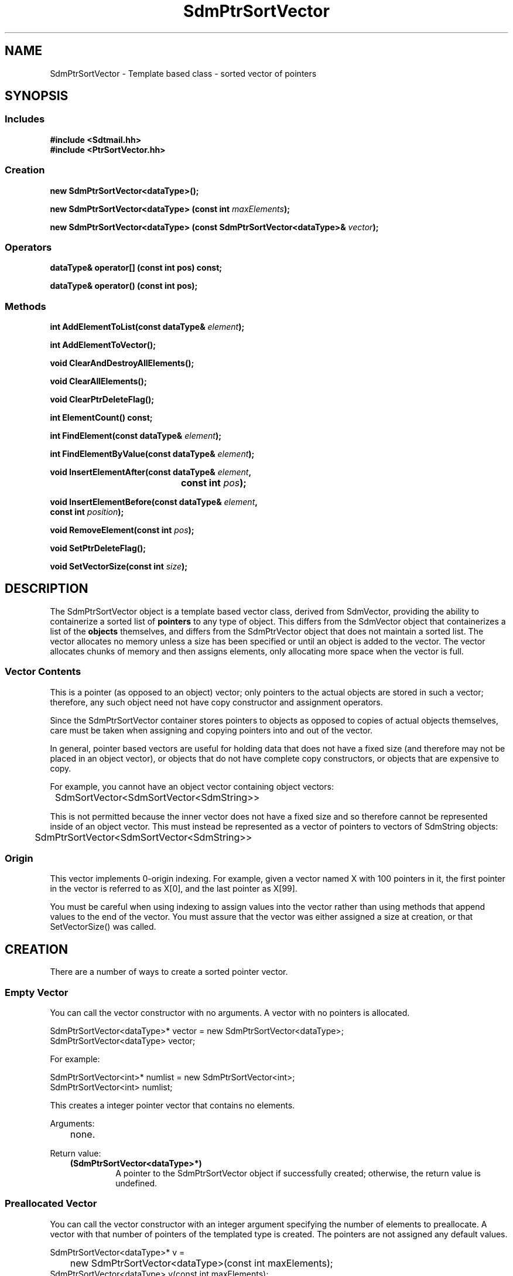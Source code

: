 .de LI
.\" simulate -mm .LIs by turning them into .TPs
.TP \\n()Jn
\\$1
..
.de Lc
.\" version of .LI that emboldens its argument
.TP \\n()Jn
\s-1\f3\\$1\f1\s+1
..
.TH SdmPtrSortVector 3 "07/02/96"
.BH "07/02/96"
.\" @(#)SdmPtrSortVector.3	1.5 96/07/02 SMI
.\" CDE Common Source Format, Version 1.0.0
.\" (c) Copyright 1993, 1994, 1995, 1996 Hewlett-Packard Company
.\" (c) Copyright 1993, 1994, 1995, 1996 International Business Machines Corp.
.\" (c) Copyright 1993, 1994, 1995, 1996 Sun Microsystems, Inc.
.\" (c) Copyright 1993, 1994, 1995, 1996 Novell, Inc.
.SH NAME
SdmPtrSortVector \- Template based class - sorted vector of pointers
.SH SYNOPSIS
.\"
.SS Includes
.ft 3
.nf
#include <Sdtmail.hh>
#include <PtrSortVector.hh>
.\"
.SS Creation
.ft 3
.nf
.sp 0.5v
.ta \w'new SdmPtrSortVector('u
new SdmPtrSortVector<dataType>();
.PP
.ft 3
.ta \w'new SdmPtrSortVector('u
new SdmPtrSortVector<dataType> (const int \f2maxElements\fP);
.PP
.ft 3
.ta \w'new SdmPtrSortVector('u
new SdmPtrSortVector<dataType> (const SdmPtrSortVector<dataType>& \f2vector\fP);
.fi
.ft 1
.\"
.SS Operators
.PP
.ft 3
.nf
.sp 0.5v
dataType& operator[] (const int pos) const;
.PP
.ft 3
dataType& operator() (const int pos);
.fi
.ft 1
.\"
.SS Methods
.PP
.ft 3
.nf
.sp 0.5v
.ta \w'int AddElementToList('u
int AddElementToList(const dataType& \f2element\fP);
.PP
.ft 3
.ta \w'int AddElementToVector('u
int AddElementToVector();
.PP
.ft 3
.ta \w'void ClearAndDestroyAllElements('u
void ClearAndDestroyAllElements();
.PP
.ft 3
.ta \w'void ClearAllElements('u
void ClearAllElements();
.PP
.ft 3
.ta \w'void ClearPtrDeleteFlag('u
void ClearPtrDeleteFlag();
.PP
.ft 3
.ta \w'int ElementCount('u
int ElementCount() const;
.PP
.ft 3
.ta \w'int FindElement('u
int FindElement(const dataType& \f2element\fP);
.PP
.ft 3
.ta \w'int FindElementByValue('u
int FindElementByValue(const dataType& \f2element\fP);
.PP
.ft 3
.ta \w'void InsertElementAfter('u
void InsertElementAfter(const dataType& \f2element\fP,
	 const int \f2pos\fP);
.PP
.ft 3
void InsertElementBefore(const dataType& \f2element\fP,
         const int \f2position\fP);
.PP
.ft 3
.ta \w'void RemoveElement('u
void RemoveElement(const int \f2pos\fP);
.PP
.ft 3
.ta \w'void SetPtrDeleteFlag('u
void SetPtrDeleteFlag();
.PP
.ft 3
.ta \w'void SetVectorSize('u
void SetVectorSize(const int \f2size\fP);
.fi
.ft 1
.\" end of methods list
.ta 0.25i 0.50i 0.75i 1.0i 1.25i 1.50i 1.75i 2.0i 2.5i 3.0i
.SH DESCRIPTION
The SdmPtrSortVector object is a template based vector class, derived from
SdmVector, providing the ability to containerize a sorted list of \f3pointers\fP
to any type of object. This differs from the SdmVector object that containerizes
a list of the \f3objects\fP themselves, and differs from the SdmPtrVector object
that does not maintain a sorted list. The vector allocates no memory unless a
size has been specified or until an object is added to the vector. The vector
allocates chunks of memory and then assigns elements, only allocating more space
when the vector is full.
.SS Vector Contents
This is a pointer (as opposed to an object) vector; only pointers to the actual
objects are stored in such a vector; therefore, any such object need not have
copy constructor and assignment operators.
.PP
Since the SdmPtrSortVector container stores pointers to objects as opposed to copies
of actual objects themselves, care must be taken when assigning and copying
pointers into and out of the vector.
.PP
In general, pointer based vectors are useful for holding data that does not have
a fixed size (and therefore may not be placed in an object vector), or objects
that do not have complete copy constructors, or objects that are expensive to
copy.
.PP
For example, you cannot have an object vector containing object vectors:
.PP
.nf
	SdmSortVector<SdmSortVector<SdmString>>
.fi
.PP
This is not permitted because the inner vector does not have a fixed size and so
therefore cannot be represented inside of an object vector. This must instead
be represented as a vector of pointers to vectors of SdmString objects:
.PP
.nf
	SdmPtrSortVector<SdmSortVector<SdmString>>
.fi
.SS Origin
This vector implements 0-origin indexing. For example, given a vector named X
with 100 pointers in it, the first pointer in the vector is referred to as X[0],
and the last pointer as X[99].
.PP
You must be careful when using indexing to assign values into the vector rather
than using methods that append values to the end of the vector. You must assure
that the vector was either assigned a size at creation, or that SetVectorSize()
was called.
.\"
.SH CREATION
There are a number of ways to create a sorted pointer vector.
.SS Empty Vector
You can call the vector constructor with no arguments. A vector with no pointers
is allocated.
.PP
.nf
        SdmPtrSortVector<dataType>* vector = new SdmPtrSortVector<dataType>;
        SdmPtrSortVector<dataType> vector;
 
For example:
 
        SdmPtrSortVector<int>* numlist = new SdmPtrSortVector<int>;
        SdmPtrSortVector<int> numlist;
.fi
.PP
This creates a integer pointer vector that contains no elements.
.PP
Arguments:
.PP
.RS 3
.nr )J 6
.LI "none."
.PP
.RE
.nr )J 0
Return value:
.RS 3
.nr )J 7
.LI "\f3(SdmPtrSortVector<dataType>*)\fP"
.br
A pointer to the SdmPtrSortVector object if successfully created;
otherwise, the return value is undefined.
.PP
.RE
.nr )J 0
.\"
.SS Preallocated Vector
You can call the vector constructor with an integer argument specifying the
number of elements to preallocate. A vector with that number of pointers of the
templated type is created. The pointers are not assigned any default values.
.PP
.nf
        SdmPtrSortVector<dataType>* v = 
		new SdmPtrSortVector<dataType>(const int maxElements);
        SdmPtrSortVector<dataType> v(const int maxElements);
 
For example:
 
        SdmPtrSortVector<int> numPtrList(100);
        for (i=0; i<100; i++)
            numPtrList[i] = NULL;
 
.fi
.PP
This creates an integer pointer vector that contains 100 integer pointers.
Note that the pointers are not initialized so it's up to the caller to initialize the
pointers in this vector after it is created.
.PP
Arguments:
.PP
.RS 3
.nr )J 6
.LI "\f3maxElements\fP (\f3const int\fP)"
.br
The number of elements to preallocate in the vector.
.PP
.RE
.nr )J 0
Return value:
.RS 3
.nr )J 7
.LI "\f3(SdmPtrSortVector<dataType>*)\fP"
.br
A pointer to the SdmPtrSortVector object if successfully created;
otherwise, the return value is undefined.
.PP
.RE
.nr )J 0
.\"
.SS From Existing Vector
You can call the vector constructor with another vector of the same type as an
argument. A new vector is created with a complete copy of the original vectors
contents. The pointers are copied - not the objects that are pointed to.
.PP
.nf
  SdmPtrSortVector<dataType>* vtr =
        new SdmPtrSortVector<dataType>(const SdmPtrSortVector<vector>& theCopy);
  SdmPtrSortVector<dataType>  vtr(const SdmPtrSortVector<dataType>& theCopy);
 
.fi
.PP
This creates a new vector that contains copies of each pointer in theCopy.
.PP
Arguments:
.PP
.RS 3
.nr )J 6
.LI "\f3theCopy\fP (\f3SdmPtrSortVector<dataType>&\fP)"
.br
The vector where elements are copied from.
.PP
.RE
.nr )J 0
Return value:
.RS 3
.nr )J 7
.LI "\f3(SdmPtrSortVector<dataType>*)\fP"
.br
A pointer to the SdmPtrSortVector object if successfully created;
otherwise, the return value is undefined.
.PP
.RE
.nr )J 0
.\"
.SH DESTRUCTION
A SdmPtrSortVector object can be destroyed like any other object.  By default,
the contents of the vector are NOT automatically destroyed when the vector
itself is destroyed. You must make sure that the objects are destroyed when they
are no longer needed (to avoid memory leaks), and make sure that the destructor
for each object is not called more than once.
.PP
See the sections on the SetPtrDeleteFlag() and ClearPtrDeleteFlag() methods to
see how this default behavior can be changed.
.\"
.SH OPERATORS
Two standard C operators are overloaded to function with SdmPtrSortVector objects: []
and ().
.SS []
Vector indexing via the [] operator operates identically to the standard C
subscripting mechanisms for arrays of ordinary data types. This operator works
on const and non-const vectors.
.PP
If this operator is used to change a pointer to an object in the vector, the
vector may no longer be properly sorted. To maintain proper sorting, only use
the AddElementToList() and RemoveElement() methods.
.SS ()
Vector indexing via the () operator operates identically to the [] operator
described above with the following two exceptions:
.PP
1) the () operator does not work on const objects.
.PP
2) if the index is -1, then a new element is added to the end of the list, and
that elements index is then used in the operation. This allows for the quick
addition of elements to the end of the vector. For example:
.PP
.nf
	SdmPtrSortVector<SdmString*> strL;
	strL(-1) = new SdmString("a");
	strL(-1) = new SdmString("b");
	strL(-1) = new SdmString("c");
.fi
.PP
Creates a vector and assigns three pointers, one to each of the three SdmString
objects specified in the call. While this may appear slightly "ugly", it is much
more efficient than:
.PP
.nf
	strL[strL.AddElementToVector()] = new SdmString("a");
	strL[strL.AddElementToVector()] = new SdmString("b");
	strL[strL.AddElementToVector()] = new SdmString("c");
.fi
.PP
This also allows object methods to be invoked on the pointers to the objects
added to the vector as well. For example:
.PP
.nf
	SdmPtrSortVector<SdmStrStr*> ssL;

	ssL(-1)->SetBothStrings("1", "2");
	ssL(-1)->SetBothStrings("3", "4");
.	ssL(-1)->SetBothStrings("5", "6");
.fi
.PP
If this operator is used to change a pointer to an object in the vector, the
vector may no longer be properly sorted. To maintain proper sorting, only use
the AddElementToList() and RemoveElement() methods.
.PP
.\"
.SH METHODS
The following methods are provided to operate on the contents of a SdmPtrSortVector templated object.
.\"
.SS \f3AddElementToList\fP
(\f3element\fP)

This method appends a pointer to an object to the end of the vector, increasing
the size of the vector by one element, grabbing additional storage as needed to
grow the vector.  The following example creates a vector of pointers to
SdmString objects and appends two pointers to SdmString objects onto the end of
the vector:
.PP
.nf
	SdmString str1("test");
	SdmString str2("again");
	SdmPtrSortVector<SdmString*> strvec;

	strvec.AddElementToList(str1);
	strvec.AddElementToList(str2);
.fi
.PP
This method maintains the sorting order of the vector when pointers to objects
are inserted.
.PP
Arguments:
.PP
.RS 3
.nr )J 6
.LI "\f3element\fP (\f3const dataType&\fP)"
.br
An object of the same type as the template data type, a pointer to which is
appended to the end of the vector. No copy of the object is created.
.PP
.RE
.nr )J 0
Return value:
.RS 3
.nr )J 7
.LI "(\f3int\fP)"
.br
The index into the vector where the pointer to this object is inserted is
returned. This value can be used to index into the vector to retrieve the
pointer to the object just added.
.PP
.RE
.nr )J 0
.\"
.SS \f3AddElementToVector\fP
()

This method appends a new pointer to the end of the vector, increasing the size
of the vector by one element, grabbing additional storage as needed to grow the
vector. It is similar to AddElementToList() but it adds a new pointer only
without assigning a value to the pointer. The following example creates a vector
of pointers to SdmString objects and appends two pointers to SdmString objects
onto the end of the vector in two different ways using this method:
.PP
.nf
	SdmString str1("test");
	SdmString str2("again");
	SdmPtrSortVector<SdmString*> strvec;
	int pos;

	pos = strvec.AddElementToVector();
	strvec[pos] = &str1;
	strvec[strvec.AddElementToVector()] = &str2;
.fi
.PP
If this method is used to change a pointer to an object in the vector, the
vector may no longer be properly sorted. To maintain proper sorting, only use
the AddElementToList() and RemoveElement() methods.
.PP
Arguments:
.PP
.RS 3
.nr )J 6
.LI "none"
.PP
.RE
.nr )J 0
Return value:
.RS 3
.nr )J 7
.LI "(\f3int\fP)"
.br
The index into the vector where the new pointer is inserted is returned. This
value can be used to index into the vector to retrieve the pointer just added.
.PP
.RE
.nr )J 0
.\"
.SS \f3ClearAndDestroyAllElements\fP
()

This method causes all elements in the vector to be destroyed, and causes the
destructor for each object addressed by each pointer to be called, and the size
of the vector to be set to zero. This method is usually used to clear the vector
out of pointers and the objects they point to when the objects are no longer
needed.
.PP
This method should be used with caution. If any pointers are copied out of this
vector in the course of operating on the data, all such pointers become invalid
when this method is invoked.
.PP
Arguments:
.PP
.RS 3
.nr )J 6
.LI "none"
.PP
.RE
.nr )J 0
Return value:
.RS 3
.nr )J 7
.LI "none"
.PP
.RE
.nr )J 0
.\"
.SS \f3ClearAllElements\fP
()

This method causes all elements in the vector to be destroyed, and the size of
the vector to be set to zero. This method is usually used to clear the vector
out of old pointers before inserting a new list of objects into the vector.
.PP
This differs from ClearAllElements() on SdmVector objects. Since this container
is a vector of pointers, just the \f3pointers\fP in the vector are destroyed by
this call. The objects pointed to by the pointers are NOT automatically
destroyed by this call (see ClearAndDestroyAllElements). The owner must make
provisions for destroying the objects that are pointed to; otherwise, a memory
leak will occur.
.PP
Arguments:
.PP
.RS 3
.nr )J 6
.LI "none"
.PP
.RE
.nr )J 0
Return value:
.RS 3
.nr )J 7
.LI "none"
.PP
.RE
.nr )J 0
.\"
.SS \f3ClearPtrDeleteFlag\fP
()

This method causes the destructor for the vector to revert to the default
mode where the objects pointed to are NOT automatically deleted when the
vector is destroyed.
.PP
Arguments:
.PP
.RS 3
.nr )J 6
.LI "none"
.PP
.RE
.nr )J 0
Return value:
.RS 3
.nr )J 7
.LI "none"
.PP
.RE
.nr )J 0
.\"
.SS \f3ElementCount\fP
()

Return the number of elements in the vector. The following example iterates through the list
of elements in a vector of integers and prints out the contents:
.PP
.nf
	SdmPtrSortVector<int*> intL;

	<< do something to add elements to the vector >>

	for (int i = 0; i < intL.ElementCount(); i++)
	  printf("Element %d value %d\n", i, *intL[i]);
.fi
.PP
Arguments:
.PP
.RS 3
.nr )J 6
.LI "none"
.PP
.RE
.nr )J 0
Return value:
.RS 3
.nr )J 7
.LI "\f3(int)\fP"
.br
The number of elements in the vector is returned.
.PP
.RE
.nr )J 0
.\"
.SS \f3FindElement\fP
(\f2element\fP)

This method is used to locate a particular object in the vector and return the index of the
element in the vector.
.PP
Arguments:
.PP
.RS 3
.nr )J 6
.LI "\f3element\fP (\f3const dataType&\fP)"
.br
The object to look for in the vector. The comparison operator of the object is used to
find a match.
.PP
.RE
.nr )J 0
Return value:
.RS 3
.nr )J 7
.LI "\f3(int)\fP"
.br
The index into the vector of where the object is found; Sdm_Not_Found is returned if the
object cannot be found in the vector.
.PP
.RE
.nr )J 0
.\"
.SS \f3FindElementByValue\fP
(\f2element\fP)

This method is used to locate a particular pointer to an object in the
vector by comparing the objects themselves, and return the index of
the element in the vector.
.PP
Arguments:
.PP
.RS 3
.nr )J 6
.LI "\f3element\fP (\f3const dataType&\fP)"
.br
The object to look for in the vector. The comparison operator of the
objects themselves is used to find a match.
.PP
.RE
.nr )J 0
Return value:
.RS 3
.nr )J 7
.LI "\f3(int)\fP"
.br
The index into the vector of where the pointer to the object is found;
Sdm_Not_Found is returned if the object cannot be found in the vector.
.PP
.RE
.nr )J 0
.\"
.SS \f3InsertElementAfter\fP
(\f3element\fP, \f3pos\fP)

This method is similar to AddElementToList, except that it allows an index into
the vector where the pointer to the object is to be added. All pointers in the
vector above that position are shifted up in the vector one position, and the a
pointer to the given object is then inserted after the indicated position.
.PP
If this method is used to change a pointer to an object in the vector, the
vector may no longer be properly sorted. To maintain proper sorting, only use
the AddElementToList() and RemoveElement() methods.
.PP
Arguments:
.PP
.RS 3
.nr )J 6
.LI "\f3element\fP (\f3const dataType&\fP)"
.br
An object of the same type as the template data type, a pointer to which is
inserted after the given index. A copy of the object is not created.
.LI "\f3pos\fP (\f3int\fP)"
.br
The index into the vector after which the pointer to the object is to be
inserted.
.PP
.RE
.nr )J 0
Return value:
.RS 3
.nr )J 7
.LI "none"
.PP
.RE
.nr )J 0
.\"
.SS \f3InsertElementBefore\fP
(\f3element\fP, \f3position\fP)
 
This method is similar to AddElementToList, except that it allows an index into the vector
where the object is to be added. All objects in the vector starting at that position are shifted
up in the vector one position, and the given object is then added at the
position.
.PP
Arguments:
.PP
.RS 3
.nr )J 6
.LI "\f3element\fP (\f3const dataType&\fP)"
.br
An object of the same type as the template data type to be inserted after the given
index. A copy of the object is created and placed in vector after the given index.
.LI "\f3position\fP (\f3int\fP)"
.br
The index into the vector after which the object is to be inserted.
.PP
.RE
.nr )J 0
Return value:
.RS 3
.nr )J 7
.LI "none"
.PP
.RE
.nr )J 0
.\"
.SS \f3RemoveElement\fP
(\f3pos\fP)

This method removes a pointer to an object from a position in the vector. The
pointer to the object is destroyed; the object itself is NOT destroyed.  All
pointers in the vector above that position are shifted down in the vector one
position.
.PP
This differs from RemoveElement() on SdmVector objects. Since this container is
a vector of pointers, just the \f3pointer\fP in the vector is destroyed by this
call. The object pointed to by the pointer is NOT automatically destroyed by
this call. The owner must make provisions for destroying the object that is
pointed to; otherwise, a memory leak will occur.
.PP
Arguments:
.PP
.RS 3
.nr )J 6
.LI "\f3pos\fP (\f3int\fP)"
.br
The index into the vector of the position of the pointer to be removed.
.PP
.RE
.nr )J 0
Return value:
.RS 3
.nr )J 7
.LI "none"
.PP
.RE
.nr )J 0
.\"
.SS \f3SetPtrDeleteFlag\fP
()

This method causes the destructor for the vector to change from the default
behavior, and to automatically destroy the objects pointed to by the pointers
in the vector when the vector is destroyed.
.PP
This mode of operation should be used with caution. If any pointers are copied
out of this vector in the course of operating on the data, all such pointers
become invalid when this vector is destroyed.
.PP
Arguments:
.PP
.RS 3
.nr )J 6
.LI "none"
.PP
.RE
.nr )J 0
Return value:
.RS 3
.nr )J 7
.LI "none"
.PP
.RE
.nr )J 0
.\"
.SS \f3SetVectorSize\fP
(\f3size\fP)

This method allows the size of the vector to be manipulated. If the vector size
is adjusted up, new empty pointers are appended to the end of the vector. If the
vector size is adjusted down, the pointers that fall off the end of the vector
are destroyed.
.PP
This differs from SetVectorSize() on SdmVector objects. Since this container is
a vector of pointers, just the \f3pointers\fP in the vector are destroyed by
this call if the vector is adjusted down. The objects pointed to by the pointers
are NOT automatically destroyed by this call. The owner must make provisions for
destroying the objects that are pointed to; otherwise, a memory leak will occur.
.PP
Arguments:
.PP
.RS 3
.nr )J 6
.LI "\f3size\fP (\f3int\fP)"
.br
The number of elements to set the vector to.
.PP
.RE
.nr )J 0
Return value:
.RS 3
.nr )J 7
.LI "none"
.PP
.RE
.nr )J 0
.\"
.PP
.RE
.nr )J 0
.SH "SEE ALSO"
.na
.BR SdmPtrVector (3),
.BR SdmSortVector (3),
.BR SdmVector (3)

